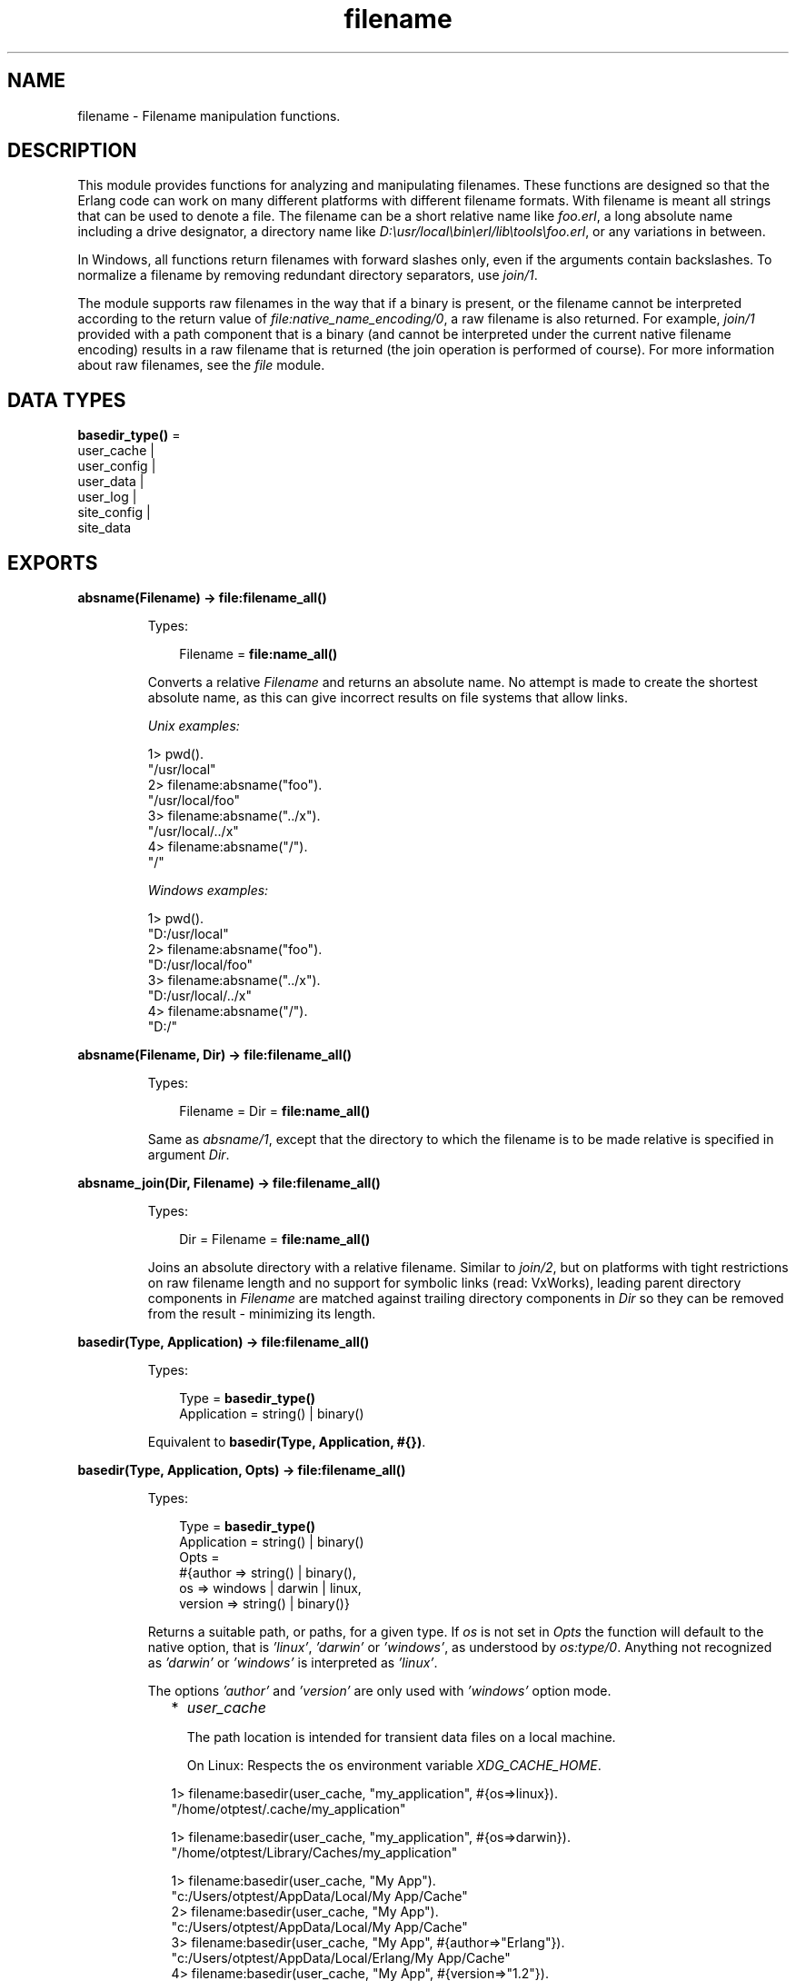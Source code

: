 .TH filename 3 "stdlib 3.2" "Ericsson AB" "Erlang Module Definition"
.SH NAME
filename \- Filename manipulation functions.
.SH DESCRIPTION
.LP
This module provides functions for analyzing and manipulating filenames\&. These functions are designed so that the Erlang code can work on many different platforms with different filename formats\&. With filename is meant all strings that can be used to denote a file\&. The filename can be a short relative name like \fIfoo\&.erl\fR\&, a long absolute name including a drive designator, a directory name like \fID:\\usr/local\\bin\\erl/lib\\tools\\foo\&.erl\fR\&, or any variations in between\&.
.LP
In Windows, all functions return filenames with forward slashes only, even if the arguments contain backslashes\&. To normalize a filename by removing redundant directory separators, use \fB\fIjoin/1\fR\&\fR\&\&.
.LP
The module supports raw filenames in the way that if a binary is present, or the filename cannot be interpreted according to the return value of \fB\fIfile:native_name_encoding/0\fR\&\fR\&, a raw filename is also returned\&. For example, \fIjoin/1\fR\& provided with a path component that is a binary (and cannot be interpreted under the current native filename encoding) results in a raw filename that is returned (the join operation is performed of course)\&. For more information about raw filenames, see the \fB\fIfile\fR\&\fR\& module\&.
.SH DATA TYPES
.nf

\fBbasedir_type()\fR\& = 
.br
    user_cache |
.br
    user_config |
.br
    user_data |
.br
    user_log |
.br
    site_config |
.br
    site_data
.br
.fi
.SH EXPORTS
.LP
.nf

.B
absname(Filename) -> file:filename_all()
.br
.fi
.br
.RS
.LP
Types:

.RS 3
Filename = \fBfile:name_all()\fR\&
.br
.RE
.RE
.RS
.LP
Converts a relative \fIFilename\fR\& and returns an absolute name\&. No attempt is made to create the shortest absolute name, as this can give incorrect results on file systems that allow links\&.
.LP
\fIUnix examples:\fR\&
.LP
.nf

1> pwd()\&.
"/usr/local"
2> filename:absname("foo")\&.
"/usr/local/foo"
3> filename:absname("\&.\&./x")\&.
"/usr/local/../x"
4> filename:absname("/")\&.
"/"
.fi
.LP
\fIWindows examples:\fR\&
.LP
.nf

1> pwd()\&.
"D:/usr/local"
2> filename:absname("foo")\&.
"D:/usr/local/foo"
3> filename:absname("\&.\&./x")\&.
"D:/usr/local/../x"
4> filename:absname("/")\&.
"D:/"
.fi
.RE
.LP
.nf

.B
absname(Filename, Dir) -> file:filename_all()
.br
.fi
.br
.RS
.LP
Types:

.RS 3
Filename = Dir = \fBfile:name_all()\fR\&
.br
.RE
.RE
.RS
.LP
Same as \fB\fIabsname/1\fR\&\fR\&, except that the directory to which the filename is to be made relative is specified in argument \fIDir\fR\&\&.
.RE
.LP
.nf

.B
absname_join(Dir, Filename) -> file:filename_all()
.br
.fi
.br
.RS
.LP
Types:

.RS 3
Dir = Filename = \fBfile:name_all()\fR\&
.br
.RE
.RE
.RS
.LP
Joins an absolute directory with a relative filename\&. Similar to \fB\fIjoin/2\fR\&\fR\&, but on platforms with tight restrictions on raw filename length and no support for symbolic links (read: VxWorks), leading parent directory components in \fIFilename\fR\& are matched against trailing directory components in \fIDir\fR\& so they can be removed from the result - minimizing its length\&.
.RE
.LP
.nf

.B
basedir(Type, Application) -> file:filename_all()
.br
.fi
.br
.RS
.LP
Types:

.RS 3
Type = \fBbasedir_type()\fR\&
.br
Application = string() | binary()
.br
.RE
.RE
.RS
.LP
Equivalent to \fB basedir(Type, Application, #{})\fR\&\&.
.RE
.LP
.nf

.B
basedir(Type, Application, Opts) -> file:filename_all()
.br
.fi
.br
.RS
.LP
Types:

.RS 3
Type = \fBbasedir_type()\fR\&
.br
Application = string() | binary()
.br
Opts = 
.br
    #{author => string() | binary(),
.br
      os => windows | darwin | linux,
.br
      version => string() | binary()}
.br
.RE
.RE
.RS
.LP
Returns a suitable path, or paths, for a given type\&. If \fIos\fR\& is not set in \fIOpts\fR\& the function will default to the native option, that is \fI\&'linux\&'\fR\&, \fI\&'darwin\&'\fR\& or \fI\&'windows\&'\fR\&, as understood by \fIos:type/0\fR\&\&. Anything not recognized as \fI\&'darwin\&'\fR\& or \fI\&'windows\&'\fR\& is interpreted as \fI\&'linux\&'\fR\&\&.
.LP
The options \fI\&'author\&'\fR\& and \fI\&'version\&'\fR\& are only used with \fI\&'windows\&'\fR\& option mode\&.
.RS 2
.TP 2
*
\fIuser_cache\fR\&
.RS 2
.LP
The path location is intended for transient data files on a local machine\&.
.RE
.RS 2
.LP
On Linux: Respects the os environment variable \fIXDG_CACHE_HOME\fR\&\&.
.RE
.LP
.nf

1> filename:basedir(user_cache, "my_application", #{os=>linux})\&.
"/home/otptest/.cache/my_application"
.fi On Darwin: 
.LP
.nf

1> filename:basedir(user_cache, "my_application", #{os=>darwin})\&.
"/home/otptest/Library/Caches/my_application"
.fi On Windows: 
.LP
.nf

1> filename:basedir(user_cache, "My App")\&.
"c:/Users/otptest/AppData/Local/My App/Cache"
2> filename:basedir(user_cache, "My App")\&.
"c:/Users/otptest/AppData/Local/My App/Cache"
3> filename:basedir(user_cache, "My App", #{author=>"Erlang"})\&.
"c:/Users/otptest/AppData/Local/Erlang/My App/Cache"
4> filename:basedir(user_cache, "My App", #{version=>"1\&.2"})\&.
"c:/Users/otptest/AppData/Local/My App/1.2/Cache"
5> filename:basedir(user_cache, "My App", #{author=>"Erlang",version=>"1\&.2"})\&.
"c:/Users/otptest/AppData/Local/Erlang/My App/1.2/Cache"
.fi
.LP
.TP 2
*
\fIuser_config\fR\&
.RS 2
.LP
The path location is intended for persistent configuration files\&.
.RE
.RS 2
.LP
On Linux: Respects the os environment variable \fIXDG_CONFIG_HOME\fR\&\&.
.RE
.LP
.nf

2> filename:basedir(user_config, "my_application", #{os=>linux})\&.
"/home/otptest/.config/my_application"
.fi On Darwin:
.LP
.nf

2> filename:basedir(user_config, "my_application", #{os=>darwin})\&.
"/home/otptest/Library/Application Support/my_application"
.fi On Windows:
.LP
.nf

1> filename:basedir(user_config, "My App")\&.
"c:/Users/otptest/AppData/Roaming/My App"
2> filename:basedir(user_config, "My App", #{author=>"Erlang", version=>"1\&.2"})\&.
"c:/Users/otptest/AppData/Roaming/Erlang/My App/1.2"
.fi
.LP
.TP 2
*
\fIuser_data\fR\&
.RS 2
.LP
The path location is intended for persistent data files\&.
.RE
.RS 2
.LP
On Linux: Respects the os environment variable \fIXDG_DATA_HOME\fR\&\&.
.RE
.LP
.nf

3> filename:basedir(user_data, "my_application", #{os=>linux})\&.
"/home/otptest/.local/my_application"
.fi On Darwin:
.LP
.nf

3> filename:basedir(user_data, "my_application", #{os=>darwin})\&.
"/home/otptest/Library/Application Support/my_application"
.fi On Windows:
.LP
.nf

8> filename:basedir(user_data, "My App")\&.
"c:/Users/otptest/AppData/Local/My App"
9> filename:basedir(user_data, "My App",#{author=>"Erlang",version=>"1\&.2"})\&.
"c:/Users/otptest/AppData/Local/Erlang/My App/1.2"
.fi
.LP
.TP 2
*
\fIuser_log\fR\&
.RS 2
.LP
The path location is intended for transient log files on a local machine\&.
.RE
.RS 2
.LP
On Linux: Respects the os environment variable \fIXDG_CACHE_HOME\fR\&\&.
.RE
.LP
.nf

4> filename:basedir(user_log, "my_application", #{os=>linux})\&.
"/home/otptest/.cache/my_application/log"
.fi On Darwin:
.LP
.nf

4> filename:basedir(user_log, "my_application", #{os=>darwin})\&.
"/home/otptest/Library/Caches/my_application"
.fi On Windows:
.LP
.nf

12> filename:basedir(user_log, "My App")\&.
"c:/Users/otptest/AppData/Local/My App/Logs"
13> filename:basedir(user_log, "My App",#{author=>"Erlang",version=>"1\&.2"})\&.
"c:/Users/otptest/AppData/Local/Erlang/My App/1.2/Logs"
.fi
.LP
.TP 2
*
\fIsite_config\fR\&
.RS 2
.LP
On Linux: Respects the os environment variable \fIXDG_CONFIG_DIRS\fR\&\&.
.RE
.LP
.nf

5> filename:basedir(site_data, "my_application", #{os=>linux})\&.
["/usr/local/share/my_application",
 "/usr/share/my_application"]
6> os:getenv("XDG_CONFIG_DIRS")\&.
"/etc/xdg/xdg-ubuntu:/usr/share/upstart/xdg:/etc/xdg"
7> filename:basedir(site_config, "my_application", #{os=>linux})\&.
["/etc/xdg/xdg-ubuntu/my_application",
 "/usr/share/upstart/xdg/my_application",
 "/etc/xdg/my_application"]
8> os:unsetenv("XDG_CONFIG_DIRS")\&.
true
9> filename:basedir(site_config, "my_application", #{os=>linux})\&.
["/etc/xdg/my_application"]
.fi On Darwin:
.LP
.nf

5> filename:basedir(site_config, "my_application", #{os=>darwin})\&.
["/Library/Application Support/my_application"]
.fi
.LP
.TP 2
*
\fIsite_data\fR\&
.RS 2
.LP
On Linux: Respects the os environment variable \fIXDG_DATA_DIRS\fR\&\&.
.RE
.LP
.nf

10> os:getenv("XDG_DATA_DIRS")\&.
"/usr/share/ubuntu:/usr/share/gnome:/usr/local/share/:/usr/share/"
11> filename:basedir(site_data, "my_application", #{os=>linux})\&.
["/usr/share/ubuntu/my_application",
 "/usr/share/gnome/my_application",
 "/usr/local/share/my_application",
 "/usr/share/my_application"]
12> os:unsetenv("XDG_DATA_DIRS")\&.
true
13> filename:basedir(site_data, "my_application", #{os=>linux})\&.
["/usr/local/share/my_application",
 "/usr/share/my_application"]
.fi On Darwin:
.LP
.nf

5> filename:basedir(site_data, "my_application", #{os=>darwin})\&.
["/Library/Application Support/my_application"]
.fi
.LP
.RE

.RE
.LP
.nf

.B
basename(Filename) -> file:filename_all()
.br
.fi
.br
.RS
.LP
Types:

.RS 3
Filename = \fBfile:name_all()\fR\&
.br
.RE
.RE
.RS
.LP
Returns the last component of \fIFilename\fR\&, or \fIFilename\fR\& itself if it does not contain any directory separators\&.
.LP
\fIExamples:\fR\&
.LP
.nf

5> filename:basename("foo")\&.
"foo"
6> filename:basename("/usr/foo")\&.
"foo"
7> filename:basename("/")\&.
[]
.fi
.RE
.LP
.nf

.B
basename(Filename, Ext) -> file:filename_all()
.br
.fi
.br
.RS
.LP
Types:

.RS 3
Filename = Ext = \fBfile:name_all()\fR\&
.br
.RE
.RE
.RS
.LP
Returns the last component of \fIFilename\fR\& with extension \fIExt\fR\& stripped\&. This function is to be used to remove a (possible) specific extension\&. To remove an existing extension when you are unsure which one it is, use \fIrootname(basename(Filename))\fR\&\&.
.LP
\fIExamples:\fR\&
.LP
.nf

8> filename:basename("~/src/kalle\&.erl", "\&.erl")\&.
"kalle"
9> filename:basename("~/src/kalle\&.beam", "\&.erl")\&.
"kalle.beam"
10> filename:basename("~/src/kalle\&.old\&.erl", "\&.erl")\&.
"kalle.old"
11> filename:rootname(filename:basename("~/src/kalle\&.erl"))\&.
"kalle"
12> filename:rootname(filename:basename("~/src/kalle\&.beam"))\&.
"kalle"
.fi
.RE
.LP
.nf

.B
dirname(Filename) -> file:filename_all()
.br
.fi
.br
.RS
.LP
Types:

.RS 3
Filename = \fBfile:name_all()\fR\&
.br
.RE
.RE
.RS
.LP
Returns the directory part of \fIFilename\fR\&\&.
.LP
\fIExamples:\fR\&
.LP
.nf

13> filename:dirname("/usr/src/kalle\&.erl")\&.
"/usr/src"
14> filename:dirname("kalle\&.erl")\&.
"."
.fi
.LP
.nf

5> filename:dirname("\\\\usr\\\\src/kalle\&.erl")\&. % Windows
"/usr/src"
.fi
.RE
.LP
.nf

.B
extension(Filename) -> file:filename_all()
.br
.fi
.br
.RS
.LP
Types:

.RS 3
Filename = \fBfile:name_all()\fR\&
.br
.RE
.RE
.RS
.LP
Returns the file extension of \fIFilename\fR\&, including the period\&. Returns an empty string if no extension exists\&.
.LP
\fIExamples:\fR\&
.LP
.nf

15> filename:extension("foo\&.erl")\&.
".erl"
16> filename:extension("beam\&.src/kalle")\&.
[]
.fi
.RE
.LP
.nf

.B
find_src(Beam) ->
.B
            {SourceFile, Options} | {error, {ErrorReason, Module}}
.br
.fi
.br
.nf

.B
find_src(Beam, Rules) ->
.B
            {SourceFile, Options} | {error, {ErrorReason, Module}}
.br
.fi
.br
.RS
.LP
Types:

.RS 3
Beam = Module | Filename
.br
Filename = atom() | string()
.br
Rules = [{BinSuffix :: string(), SourceSuffix :: string()}]
.br
Module = module()
.br
SourceFile = string()
.br
Options = [Option]
.br
Option = 
.br
    {i, Path :: string()} |
.br
    {outdir, Path :: string()} |
.br
    {d, atom()}
.br
ErrorReason = non_existing | preloaded | interpreted
.br
.RE
.RE
.RS
.LP
Finds the source filename and compiler options for a module\&. The result can be fed to \fB\fIcompile:file/2\fR\&\fR\& to compile the file again\&.
.LP

.RS -4
.B
Warning:
.RE
This function is deprecated\&. Use \fB\fIfilelib:find_source/1\fR\&\fR\& instead for finding source files\&.
.LP
If possible, use the \fB\fIbeam_lib(3)\fR\&\fR\& module to extract the compiler options and the abstract code format from the Beam file and compile that instead\&.

.LP
Argument \fIBeam\fR\&, which can be a string or an atom, specifies either the module name or the path to the source code, with or without extension \fI"\&.erl"\fR\&\&. In either case, the module must be known by the code server, that is, \fIcode:which(Module)\fR\& must succeed\&.
.LP
\fIRules\fR\& describes how the source directory can be found when the object code directory is known\&. It is a list of tuples \fI{BinSuffix, SourceSuffix}\fR\& and is interpreted as follows: if the end of the directory name where the object is located matches \fIBinSuffix\fR\&, then the source code directory has the same name, but with \fIBinSuffix\fR\& replaced by \fISourceSuffix\fR\&\&. \fIRules\fR\& defaults to:
.LP
.nf

[{"", ""}, {"ebin", "src"}, {"ebin", "esrc"}]
.fi
.LP
If the source file is found in the resulting directory, the function returns that location together with \fIOptions\fR\&\&. Otherwise the next rule is tried, and so on\&.
.LP
The function returns \fI{SourceFile, Options}\fR\& if it succeeds\&. \fISourceFile\fR\& is the absolute path to the source file without extension \fI"\&.erl"\fR\&\&. \fIOptions\fR\& includes the options that are necessary to recompile the file with \fIcompile:file/2\fR\&, but excludes options such as \fIreport\fR\& and \fIverbose\fR\&, which do not change the way code is generated\&. The paths in options \fI{outdir, Path}\fR\& and \fI{i, Path}\fR\& are guaranteed to be absolute\&.
.RE
.LP
.nf

.B
flatten(Filename) -> file:filename_all()
.br
.fi
.br
.RS
.LP
Types:

.RS 3
Filename = \fBfile:name_all()\fR\&
.br
.RE
.RE
.RS
.LP
Converts a possibly deep list filename consisting of characters and atoms into the corresponding flat string filename\&.
.RE
.LP
.nf

.B
join(Components) -> file:filename_all()
.br
.fi
.br
.RS
.LP
Types:

.RS 3
Components = [\fBfile:name_all()\fR\&]
.br
.RE
.RE
.RS
.LP
Joins a list of filename \fIComponents\fR\& with directory separators\&. If one of the elements of \fIComponents\fR\& includes an absolute path, such as \fI"/xxx"\fR\&, the preceding elements, if any, are removed from the result\&.
.LP
The result is "normalized":
.RS 2
.TP 2
*
Redundant directory separators are removed\&.
.LP
.TP 2
*
In Windows, all directory separators are forward slashes and the drive letter is in lower case\&.
.LP
.RE

.LP
\fIExamples:\fR\&
.LP
.nf

17> filename:join(["/usr", "local", "bin"])\&.
"/usr/local/bin"
18> filename:join(["a/b///c/"])\&.
"a/b/c"
.fi
.LP
.nf

6> filename:join(["B:a\\\\b///c/"])\&. % Windows
"b:a/b/c"
.fi
.RE
.LP
.nf

.B
join(Name1, Name2) -> file:filename_all()
.br
.fi
.br
.RS
.LP
Types:

.RS 3
Name1 = Name2 = \fBfile:name_all()\fR\&
.br
.RE
.RE
.RS
.LP
Joins two filename components with directory separators\&. Equivalent to \fIjoin([Name1, Name2])\fR\&\&.
.RE
.LP
.nf

.B
nativename(Path) -> file:filename_all()
.br
.fi
.br
.RS
.LP
Types:

.RS 3
Path = \fBfile:name_all()\fR\&
.br
.RE
.RE
.RS
.LP
Converts \fIPath\fR\& to a form accepted by the command shell and native applications on the current platform\&. On Windows, forward slashes are converted to backward slashes\&. On all platforms, the name is normalized as done by \fB\fIjoin/1\fR\&\fR\&\&.
.LP
\fIExamples:\fR\&
.LP
.nf

19> filename:nativename("/usr/local/bin/")\&. % Unix
"/usr/local/bin"
.fi
.LP
.nf

7> filename:nativename("/usr/local/bin/")\&. % Windows
"\\\\usr\\\\local\\\\bin"
.fi
.RE
.LP
.nf

.B
pathtype(Path) -> absolute | relative | volumerelative
.br
.fi
.br
.RS
.LP
Types:

.RS 3
Path = \fBfile:name_all()\fR\&
.br
.RE
.RE
.RS
.LP
Returns the path type, which is one of the following:
.RS 2
.TP 2
.B
\fIabsolute\fR\&:
The path name refers to a specific file on a specific volume\&.
.RS 2
.LP
Unix example: \fI/usr/local/bin\fR\&
.RE
.RS 2
.LP
Windows example: \fID:/usr/local/bin\fR\&
.RE
.TP 2
.B
\fIrelative\fR\&:
The path name is relative to the current working directory on the current volume\&.
.RS 2
.LP
Example: \fIfoo/bar, \&.\&./src\fR\&
.RE
.TP 2
.B
\fIvolumerelative\fR\&:
The path name is relative to the current working directory on a specified volume, or it is a specific file on the current working volume\&.
.RS 2
.LP
Windows example: \fID:bar\&.erl, /bar/foo\&.erl\fR\&
.RE
.RE
.RE
.LP
.nf

.B
rootname(Filename) -> file:filename_all()
.br
.fi
.br
.nf

.B
rootname(Filename, Ext) -> file:filename_all()
.br
.fi
.br
.RS
.LP
Types:

.RS 3
Filename = Ext = \fBfile:name_all()\fR\&
.br
.RE
.RE
.RS
.LP
Removes a filename extension\&. \fIrootname/2\fR\& works as \fIrootname/1\fR\&, except that the extension is removed only if it is \fIExt\fR\&\&.
.LP
\fIExamples:\fR\&
.LP
.nf

20> filename:rootname("/beam\&.src/kalle")\&.
/beam.src/kalle"
21> filename:rootname("/beam\&.src/foo\&.erl")\&.
"/beam.src/foo"
22> filename:rootname("/beam\&.src/foo\&.erl", "\&.erl")\&.
"/beam.src/foo"
23> filename:rootname("/beam\&.src/foo\&.beam", "\&.erl")\&.
"/beam.src/foo.beam"
.fi
.RE
.LP
.nf

.B
safe_relative_path(Filename) -> unsafe | SafeFilename
.br
.fi
.br
.RS
.LP
Types:

.RS 3
Filename = SafeFilename = \fBfile:name_all()\fR\&
.br
.RE
.RE
.RS
.LP
Sanitizes the relative path by eliminating "\&.\&." and "\&." components to protect against directory traversal attacks\&. Either returns the sanitized path name, or the atom \fIunsafe\fR\& if the path is unsafe\&. The path is considered unsafe in the following circumstances:
.RS 2
.TP 2
*
The path is not relative\&.
.LP
.TP 2
*
A "\&.\&." component would climb up above the root of the relative path\&.
.LP
.RE

.LP
\fIExamples:\fR\&
.LP
.nf

1> filename:safe_relative_path("dir/sub_dir/\&.\&.")\&.
"dir"
2> filename:safe_relative_path("dir/\&.\&.")\&.
[]
3> filename:safe_relative_path("dir/\&.\&./\&.\&.")\&.
unsafe
4> filename:safe_relative_path("/abs/path")\&.
unsafe
.fi
.RE
.LP
.nf

.B
split(Filename) -> Components
.br
.fi
.br
.RS
.LP
Types:

.RS 3
Filename = \fBfile:name_all()\fR\&
.br
Components = [\fBfile:name_all()\fR\&]
.br
.RE
.RE
.RS
.LP
Returns a list whose elements are the path components of \fIFilename\fR\&\&.
.LP
\fIExamples:\fR\&
.LP
.nf

24> filename:split("/usr/local/bin")\&.
["/","usr","local","bin"]
25> filename:split("foo/bar")\&.
["foo","bar"]
26> filename:split("a:\\\\msdev\\\\include")\&.
["a:/","msdev","include"]
.fi
.RE